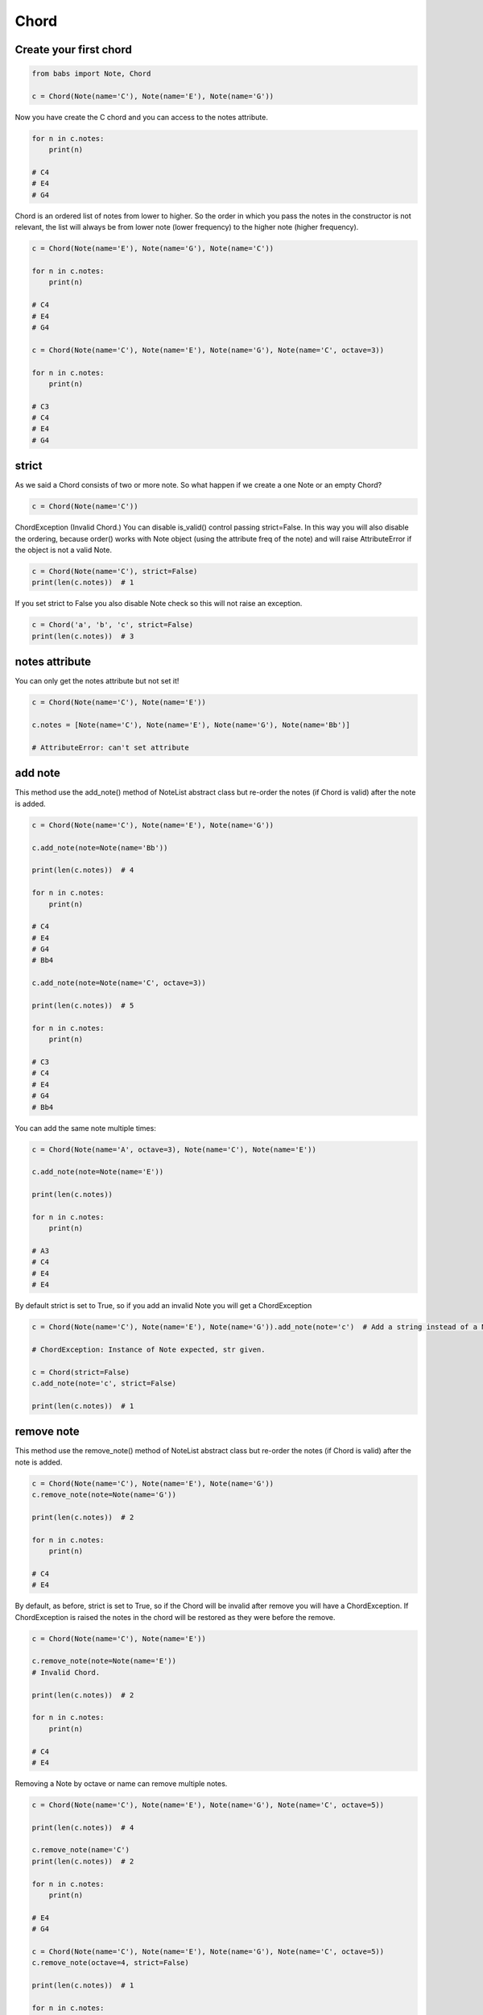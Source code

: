 Chord
================================

.. py:class:: Chord(*notes, **kwargs)

    Return a Chord, an harmonic set of pitches consisting of two or more notes.
    Chord is an ordered list of notes from lower to higher.
    If strict is True (default) raise ChordException if chord has less then two notes or
    if Notes are not valid Note object.
    
    Chord extends NoteList so it inherits all methods from NoteList: is_valid(), add_note(note[, strict=True]), remove_note(note=None, freq=None, name=None, octave=None[, strict=True]).

   .. py:classmethod:: create_from_root(root[, chord_type=None, octave='root', alt='sharp'])
        Create and return a Chord from the root note



Create your first chord
--------------------------------

.. code-block:: python

    from babs import Note, Chord

    c = Chord(Note(name='C'), Note(name='E'), Note(name='G'))

Now you have create the C chord and you can access to the notes attribute.

.. code-block:: python

    for n in c.notes:
        print(n)

    # C4
    # E4
    # G4

Chord is an ordered list of notes from lower to higher.
So the order in which you pass the notes in the constructor is not relevant, the list will always be from lower note (lower frequency)
to the higher note (higher frequency).

.. code-block:: python

    c = Chord(Note(name='E'), Note(name='G'), Note(name='C'))

    for n in c.notes:
        print(n)

    # C4
    # E4
    # G4

    c = Chord(Note(name='C'), Note(name='E'), Note(name='G'), Note(name='C', octave=3))

    for n in c.notes:
        print(n)
    
    # C3
    # C4
    # E4
    # G4


strict
--------------------------------

As we said a Chord consists of two or more note. So what happen if we create a one Note or an empty Chord?

.. code-block:: python

    c = Chord(Note(name='C'))


ChordException (Invalid Chord.)
You can disable is_valid() control passing strict=False.
In this way you will also disable the ordering, because order() works with Note object (using the attribute freq of the note)
and will raise AttributeError if the object is not a valid Note.

.. code-block:: python

    c = Chord(Note(name='C'), strict=False)
    print(len(c.notes))  # 1


If you set strict to False you also disable Note check so this will not raise an exception.

.. code-block:: python

    c = Chord('a', 'b', 'c', strict=False)
    print(len(c.notes))  # 3


notes attribute
--------------------------------

You can only get the notes attribute but not set it!

.. code-block:: python

    c = Chord(Note(name='C'), Note(name='E'))

    c.notes = [Note(name='C'), Note(name='E'), Note(name='G'), Note(name='Bb')]

    # AttributeError: can't set attribute


add note
--------------------------------

This method use the add_note() method of NoteList abstract class but re-order the notes (if Chord is valid) after the note is added.

.. code-block:: python

    c = Chord(Note(name='C'), Note(name='E'), Note(name='G'))

    c.add_note(note=Note(name='Bb'))

    print(len(c.notes))  # 4

    for n in c.notes:
        print(n)

    # C4
    # E4
    # G4
    # Bb4

    c.add_note(note=Note(name='C', octave=3))

    print(len(c.notes))  # 5

    for n in c.notes:
        print(n)

    # C3
    # C4
    # E4
    # G4
    # Bb4

You can add the same note multiple times:

.. code-block:: python

    c = Chord(Note(name='A', octave=3), Note(name='C'), Note(name='E'))
    
    c.add_note(note=Note(name='E'))

    print(len(c.notes))

    for n in c.notes:
        print(n)

    # A3
    # C4
    # E4
    # E4

By default strict is set to True, so if you add an invalid Note you will get a ChordException

.. code-block:: python

    c = Chord(Note(name='C'), Note(name='E'), Note(name='G')).add_note(note='c')  # Add a string instead of a Note

    # ChordException: Instance of Note expected, str given.

    c = Chord(strict=False)
    c.add_note(note='c', strict=False)

    print(len(c.notes))  # 1

remove note
--------------------------------
This method use the remove_note() method of NoteList abstract class but re-order the notes (if Chord is valid) after the note is added.

.. code-block:: python

    c = Chord(Note(name='C'), Note(name='E'), Note(name='G'))
    c.remove_note(note=Note(name='G'))

    print(len(c.notes))  # 2

    for n in c.notes:
        print(n)

    # C4
    # E4

By default, as before, strict is set to True, so if the Chord will be invalid after remove
you will have a ChordException.
If ChordException is raised the notes in the chord will be restored as they were before the remove.

.. code-block:: python

    c = Chord(Note(name='C'), Note(name='E'))

    c.remove_note(note=Note(name='E'))
    # Invalid Chord.

    print(len(c.notes))  # 2

    for n in c.notes:
        print(n)

    # C4
    # E4


Removing a Note by octave or name can remove multiple notes.

.. code-block:: python

    c = Chord(Note(name='C'), Note(name='E'), Note(name='G'), Note(name='C', octave=5))

    print(len(c.notes))  # 4

    c.remove_note(name='C')
    print(len(c.notes))  # 2

    for n in c.notes:
        print(n)

    # E4
    # G4

    c = Chord(Note(name='C'), Note(name='E'), Note(name='G'), Note(name='C', octave=5))
    c.remove_note(octave=4, strict=False)

    print(len(c.notes))  # 1

    for n in c.notes:
        print(n)

    # C5


is valid
--------------------------------

If you need to know if the actual Chord is valid you can use is_valid method.
A chord is valid if has two or more Note and if all notes are instance of Note()


Comparison
--------------------------------

Chord support equal and not equal comparison operator. 
Check NoteList documentation for more information


Create from root Note
--------------------------------

You can easily create a Chord from root note using the create_from_root classmethod.
Suppose you want create a C major chord.

.. code-block:: python

    c = Chord.create_from_root(root=Note(name='C'))
    for n in c.notes:
        print(n)

    # C4
    # E4
    # G4

That's it, you've got a C major chord.
create_from_root use the classmethod get_notes_from_root of NoteList.
Check NoteList documentation for more information.

babs come with some of pre-defined chord_type so that the previous example could be the same as

.. code-block:: python

    c = Chord.create_from_root(root=Note(name='C'), chord_type=Chord.MAJOR_SEVEN_TYPE)

You can use a custom list or use some of the pre-defined chord type.


List of pre-defined chord type
--------------------------------

+----------------------------+
| Chord type                 |
+============================+
| MAJOR_TYPE                 |
+----------------------------+
| MAJOR_SEVEN_TYPE           |
+----------------------------+
| MINOR_TYPE                 |
+----------------------------+
| MINOR_SEVEN_TYPE           |
+----------------------------+
| DOMINANT_TYPE              |
+----------------------------+
| MINOR_MAJOR_SEVEN_TYPE     |
+----------------------------+
| HALF_DIMINISHED_SEVEN_TYPE |
+----------------------------+
| DIMINISHED_TYPE            |
+----------------------------+
| DIMINISHED_SEVEN_TYPE      |
+----------------------------+
| AUGMENTED_TYPE             |
+----------------------------+
| AUGMENTED_SEVEN_TYPE       |
+----------------------------+
| AUGMENTED_MAJOR_SEVEN_TYPE |
+----------------------------+
| MAJOR_SIXTH_TYPE           |
+----------------------------+
| MINOR_SIXTH_TYPE           |
+----------------------------+
| SUS4_TYPE                  |
+----------------------------+
| SUS4_SEVEN_TYPE            |
+----------------------------+
| SUS4_MAJOR_SEVEN_TYPE      |
+----------------------------+
| SUS2_TYPE                  |
+----------------------------+
| SUS2_SEVEN_TYPE            |
+----------------------------+
| SUS2_MAJOR_SEVEN_TYPE      |
+----------------------------+

